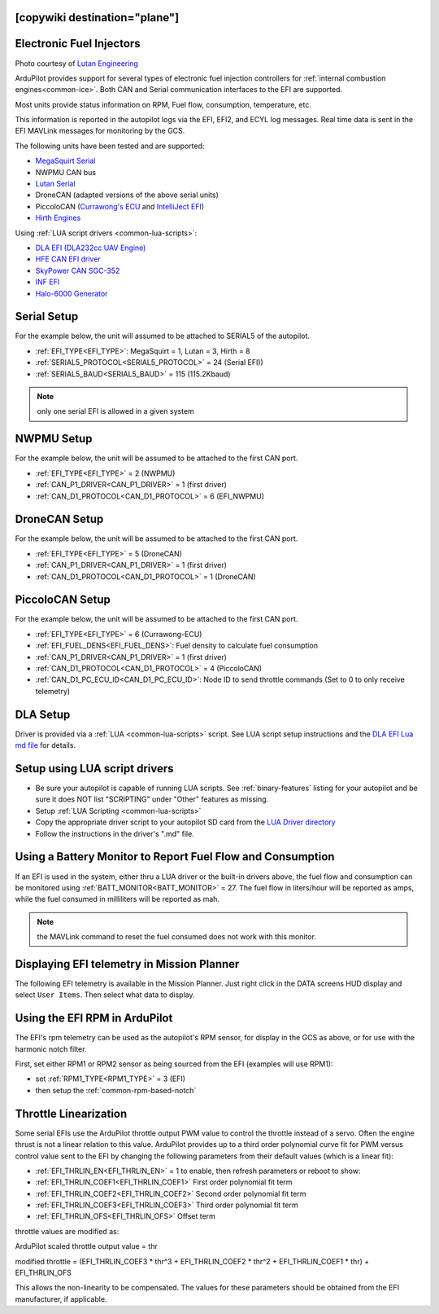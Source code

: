 .. _common-efi:
[copywiki destination="plane"]
=========================
Electronic Fuel Injectors
=========================


.. image:: ../../../images/efi.jpg

Photo courtesy of `Lutan Engineering <https://www.lutanefi.com/en/products/uavengine>`__

ArduPilot provides support for several types of electronic fuel injection controllers for :ref:`internal combustion engines<common-ice>`. Both CAN and Serial communication interfaces to the EFI are supported.

Most units provide status information on RPM, Fuel flow, consumption, temperature, etc.

This information is reported in the autopilot logs via the EFI, EFI2, and ECYL log messages. Real time data is sent in the EFI MAVLink messages for monitoring by the GCS.

The following units have been tested and are supported:

- `MegaSquirt Serial <https://megasquirt.info/>`__
- NWPMU CAN bus
- `Lutan Serial <https://www.lutanefi.com/en>`__
- DroneCAN (adapted versions of the above serial units)
- PiccoloCAN (`Currawong's ECU <https://www.currawong.aero/ecu/>`__ and `IntelliJect EFI <https://power4flight.com/uav-engine-products/uav-engine-control-units/intelliject-efi/>`__)
- `Hirth Engines <https://hirthengines.com/2-stroke-engines/41-series/>`__

Using :ref:`LUA script drivers <common-lua-scripts>`:

- `DLA EFI (DLA232cc UAV Engine) <https://www.austars-model.com/dla-232cc-uavuas-engine-optional-one-key-startauto-startergenerator_g17937.html>`__
- `HFE CAN EFI driver <https://www.unmannedsystemstechnology.com/company/hfe-international-llc/>`__
- `SkyPower CAN SGC-352 <https://3w-international.com/produkt/sgc-352-starter-generator-control-unit/>`__
- `INF EFI <https://innoflighttechnology.com/efi/>`__
- `Halo-6000 Generator <https://www.foxtechfpv.com/foxtech-halo-6000-efi-generator-for-hybrid-drone.html>`__

Serial Setup
============

For the example below, the unit will assumed to be attached to SERIAL5 of the autopilot.

- :ref:`EFI_TYPE<EFI_TYPE>`: MegaSquirt = 1, Lutan = 3, Hirth = 8
- :ref:`SERIAL5_PROTOCOL<SERIAL5_PROTOCOL>` = 24 (Serial EFI))
- :ref:`SERIAL5_BAUD<SERIAL5_BAUD>` = 115 (115.2Kbaud)

.. note:: only one serial EFI is allowed in a given system

NWPMU Setup
===========

For the example below, the unit will be assumed to be attached to the first CAN port.

- :ref:`EFI_TYPE<EFI_TYPE>` = 2 (NWPMU)
- :ref:`CAN_P1_DRIVER<CAN_P1_DRIVER>` = 1 (first driver)
- :ref:`CAN_D1_PROTOCOL<CAN_D1_PROTOCOL>` = 6 (EFI_NWPMU)

DroneCAN Setup
==============

For the example below, the unit will be assumed to be attached to the first CAN port.

- :ref:`EFI_TYPE<EFI_TYPE>` = 5 (DroneCAN)
- :ref:`CAN_P1_DRIVER<CAN_P1_DRIVER>` = 1 (first driver)
- :ref:`CAN_D1_PROTOCOL<CAN_D1_PROTOCOL>` = 1 (DroneCAN)

PiccoloCAN Setup
================

For the example below, the unit will be assumed to be attached to the first CAN port.

- :ref:`EFI_TYPE<EFI_TYPE>` = 6 (Currawong-ECU)
- :ref:`EFI_FUEL_DENS<EFI_FUEL_DENS>`: Fuel density to calculate fuel consumption
- :ref:`CAN_P1_DRIVER<CAN_P1_DRIVER>` = 1 (first driver)
- :ref:`CAN_D1_PROTOCOL<CAN_D1_PROTOCOL>` = 4 (PiccoloCAN)
- :ref:`CAN_D1_PC_ECU_ID<CAN_D1_PC_ECU_ID>`: Node ID to send throttle commands (Set to 0 to only receive telemetry)

DLA Setup
=========

Driver is provided via a :ref:`LUA <common-lua-scripts>` script. See LUA script setup instructions and the `DLA EFI Lua md file <https://github.com/ArduPilot/ardupilot/blob/master/libraries/AP_Scripting/drivers/EFI_DLA.md>`__ for details.

Setup using LUA script drivers
==============================

- Be sure your autopilot is capable of running LUA scripts. See :ref:`binary-features` listing for your autopilot and be sure it does NOT list "SCRIPTING" under "Other" features as missing.
- Setup :ref:`LUA Scripting <common-lua-scripts>`
- Copy the appropriate driver script to your autopilot SD card from the `LUA Driver directory <https://github.com/ArduPilot/ardupilot/tree/master/libraries/AP_Scripting/drivers>`__
- Follow the instructions in the driver's ".md" file.

Using a Battery Monitor to Report Fuel Flow and Consumption
===========================================================

If an EFI is used in the system, either thru a LUA driver or the built-in drivers above, the fuel flow and consumption can be monitored using :ref:`BATT_MONITOR<BATT_MONITOR>` = 27. The fuel flow in liters/hour will be reported as amps, while the fuel consumed in milliliters will be reported as mah.

.. note:: the MAVLink command to reset the fuel consumed does not work with this monitor.

Displaying EFI telemetry in Mission Planner
===========================================

The following EFI telemetry is available in the Mission Planner. Just right click in the DATA screens HUD display and select ``User Items``. Then select what data to display.

.. image:: ../../../images/mp_efi_hud_items.jpg
   :target: ../_images/mp_efi_hud_items.jpg

Using the EFI RPM in ArduPilot
==============================

The EFI's rpm telemetry can be used as the autopilot's RPM sensor, for display in the GCS as above, or for use with the harmonic notch filter.

First, set either RPM1 or RPM2 sensor as being sourced from the EFI (examples will use RPM1):

- set :ref:`RPM1_TYPE<RPM1_TYPE>` = 3 (EFI)
- then setup the :ref:`common-rpm-based-notch`

Throttle Linearization
======================

Some serial EFIs use the ArduPilot throttle output PWM value to control the throttle instead of a servo. Often the engine thrust is not a linear relation to this value. ArduPilot provides up to a third order polynomial curve fit for PWM versus control value sent to the EFI by changing the following parameters from their default values (which is a linear fit):

- :ref:`EFI_THRLIN_EN<EFI_THRLIN_EN>` = 1 to enable, then refresh parameters or reboot to show:
- :ref:`EFI_THRLIN_COEF1<EFI_THRLIN_COEF1>` First order polynomial fit term
- :ref:`EFI_THRLIN_COEF2<EFI_THRLIN_COEF2>` Second order polynomial fit term
- :ref:`EFI_THRLIN_COEF3<EFI_THRLIN_COEF3>` Third order polynomial fit term
- :ref:`EFI_THRLIN_OFS<EFI_THRLIN_OFS>` Offset term

throttle values are modified as:

ArduPilot scaled throttle output value = thr

modified throttle = (EFI_THRLIN_COEF3 * thr^3 + EFI_THRLIN_COEF2 * thr^2 + EFI_THRLIN_COEF1 * thr) + EFI_THRLIN_OFS

This allows the non-linearity to be compensated. The values for these parameters should be obtained from the EFI manufacturer, if applicable.